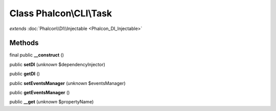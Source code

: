 Class **Phalcon\\CLI\\Task**
============================

*extends* :doc:`Phalcon\\DI\\Injectable <Phalcon_DI_Injectable>`

Methods
---------

final public **__construct** ()

public **setDI** (*unknown* $dependencyInjector)

public **getDI** ()

public **setEventsManager** (*unknown* $eventsManager)

public **getEventsManager** ()

public **__get** (*unknown* $propertyName)

